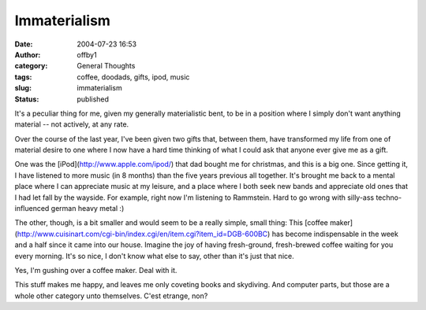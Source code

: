Immaterialism
#############
:date: 2004-07-23 16:53
:author: offby1
:category: General Thoughts
:tags: coffee, doodads, gifts, ipod, music
:slug: immaterialism
:status: published

It's a peculiar thing for me, given my generally materialistic bent, to
be in a position where I simply don't want anything material -- not
actively, at any rate.

Over the course of the last year, I've been given two gifts that,
between them, have transformed my life from one of material desire to
one where I now have a hard time thinking of what I could ask that
anyone ever give me as a gift.

One was the [iPod](http://www.apple.com/ipod/) that dad bought me for
christmas, and this is a big one. Since getting it, I have listened to
more music (in 8 months) than the five years previous all together. It's
brought me back to a mental place where I can appreciate music at my
leisure, and a place where I both seek new bands and appreciate old ones
that I had let fall by the wayside. For example, right now I'm listening
to Rammstein. Hard to go wrong with silly-ass techno-influenced german
heavy metal :)

The other, though, is a bit smaller and would seem to be a really
simple, small thing: This [coffee
maker](http://www.cuisinart.com/cgi-bin/index.cgi/en/item.cgi?item\_id=DGB-600BC)
has become indispensable in the week and a half since it came into our
house. Imagine the joy of having fresh-ground, fresh-brewed coffee
waiting for you every morning. It's so nice, I don't know what else to
say, other than it's just that nice.

Yes, I'm gushing over a coffee maker. Deal with it.

This stuff makes me happy, and leaves me only coveting books and
skydiving. And computer parts, but those are a whole other category unto
themselves. C'est etrange, non?
